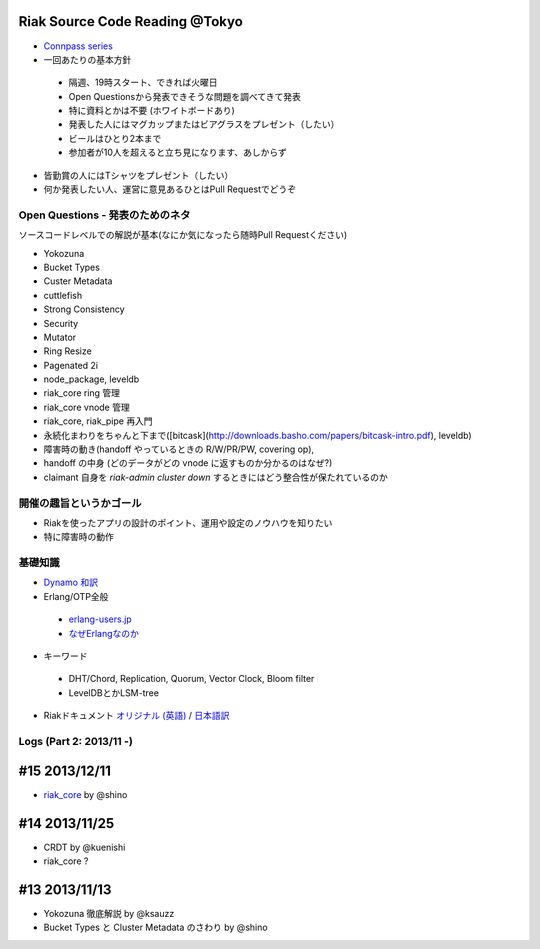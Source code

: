 Riak Source Code Reading @Tokyo
===============================

- `Connpass series <http://connpass.com/series/218/>`_

- 一回あたりの基本方針

 - 隔週、19時スタート、できれば火曜日
 - Open Questionsから発表できそうな問題を調べてきて発表
 - 特に資料とかは不要 (ホワイトボードあり)
 - 発表した人にはマグカップまたはビアグラスをプレゼント（したい）
 - ビールはひとり2本まで
 - 参加者が10人を超えると立ち見になります、あしからず

- 皆勤賞の人にはTシャツをプレゼント（したい）
- 何か発表したい人、運営に意見あるひとはPull Requestでどうぞ


Open Questions - 発表のためのネタ
-------------------------------------

ソースコードレベルでの解説が基本(なにか気になったら随時Pull Requestください)

- Yokozuna
- Bucket Types
- Custer Metadata
- cuttlefish
- Strong Consistency
- Security
- Mutator

- Ring Resize
- Pagenated 2i

- node_package, leveldb
- riak_core ring 管理
- riak_core vnode 管理
- riak_core, riak_pipe 再入門
- 永続化まわりをちゃんと下まで([bitcask](http://downloads.basho.com/papers/bitcask-intro.pdf), leveldb)
- 障害時の動き(handoff やっているときの R/W/PR/PW, covering op),
- handoff の中身 (どのデータがどの vnode に返すものか分かるのはなぜ?)
- claimant 自身を `riak-admin cluster down` するときにはどう整合性が保たれているのか

開催の趣旨というかゴール
------------------------------

- Riakを使ったアプリの設計のポイント、運用や設定のノウハウを知りたい
- 特に障害時の動作


基礎知識
------------

- `Dynamo <http://www.allthingsdistributed.com/2007/10/amazons_dynamo.html>`_ `和訳 <https://gist.github.com/2657692>`_
- Erlang/OTP全般

 - `erlang-users.jp <http://erlang-users.jp>`_
 - `なぜErlangなのか <http://ymotongpoo.hatenablog.com/entry/20110322/1300776826>`_

- キーワード

 - DHT/Chord, Replication, Quorum, Vector Clock, Bloom filter
 - LevelDBとかLSM-tree

- Riakドキュメント `オリジナル (英語) <http://docs.basho.com/riak/latest/>`_ / `日本語訳 <http://docs.basho.co.jp/riak/latest/>`_

Logs (Part 2: 2013/11 -)
------------------------

#15 2013/12/11
==============

- `riak_core <http://connpass.com/event/4270/>`_ by @shino

#14 2013/11/25
==============

- CRDT by @kuenishi
- riak_core ?

#13 2013/11/13
==============

- Yokozuna 徹底解説 by @ksauzz
- Bucket Types と Cluster Metadata のさわり by @shino
